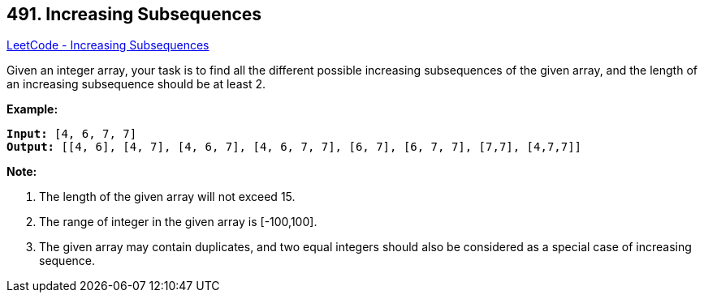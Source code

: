 == 491. Increasing Subsequences

https://leetcode.com/problems/increasing-subsequences/[LeetCode - Increasing Subsequences]

Given an integer array, your task is to find all the different possible increasing subsequences of the given array, and the length of an increasing subsequence should be at least 2.

 

*Example:*

[subs="verbatim,quotes,macros"]
----
*Input:* [4, 6, 7, 7]
*Output:* [[4, 6], [4, 7], [4, 6, 7], [4, 6, 7, 7], [6, 7], [6, 7, 7], [7,7], [4,7,7]]
----

 

*Note:*


. The length of the given array will not exceed 15.
. The range of integer in the given array is [-100,100].
. The given array may contain duplicates, and two equal integers should also be considered as a special case of increasing sequence.


